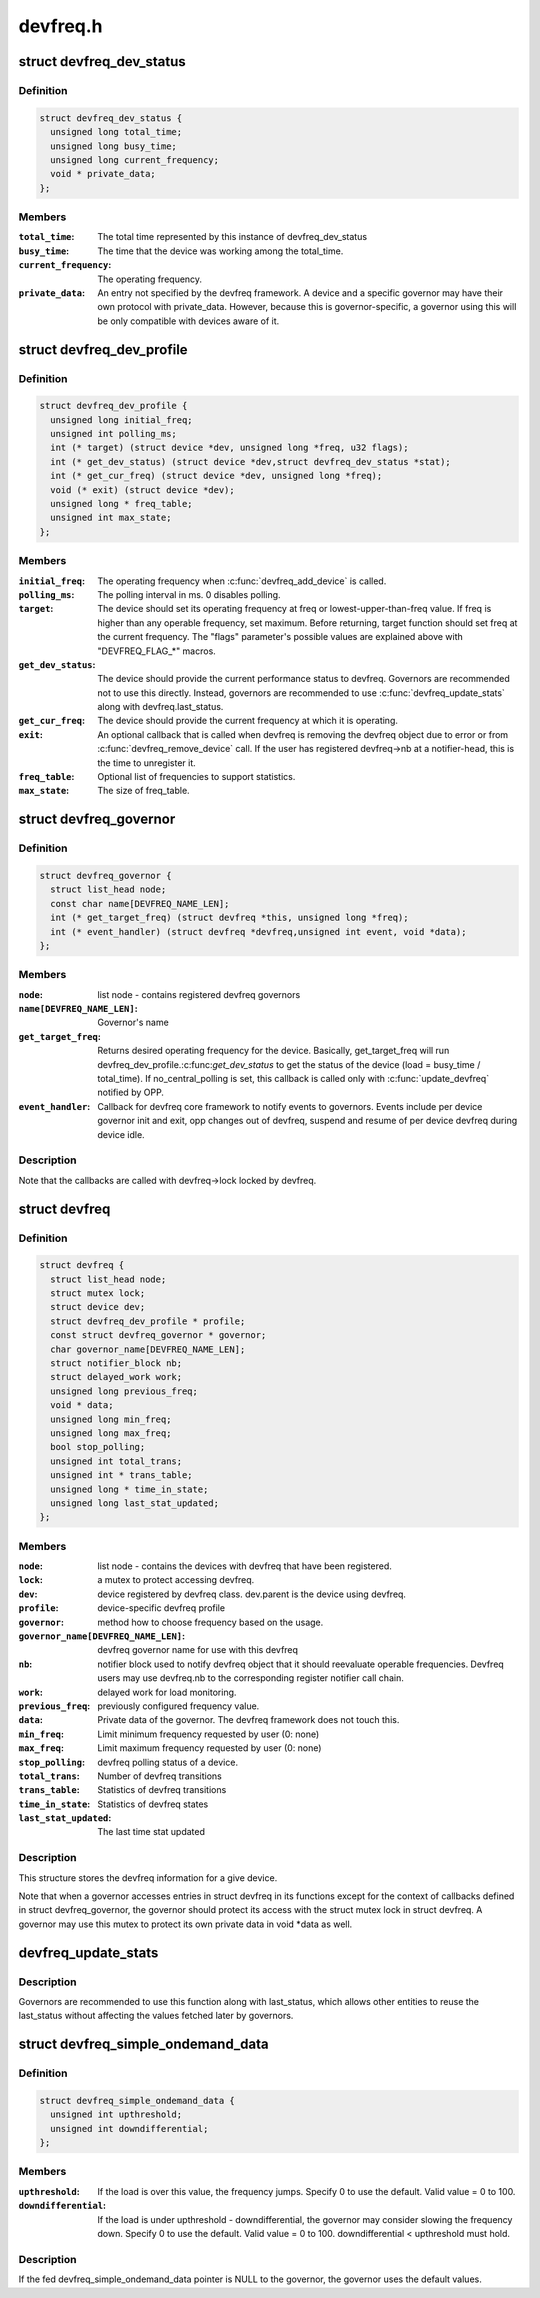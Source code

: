.. -*- coding: utf-8; mode: rst -*-

=========
devfreq.h
=========


.. _`devfreq_dev_status`:

struct devfreq_dev_status
=========================

.. c:type:: devfreq_dev_status

    Data given from devfreq user device to governors. Represents the performance statistics.


.. _`devfreq_dev_status.definition`:

Definition
----------

.. code-block:: c

  struct devfreq_dev_status {
    unsigned long total_time;
    unsigned long busy_time;
    unsigned long current_frequency;
    void * private_data;
  };


.. _`devfreq_dev_status.members`:

Members
-------

:``total_time``:
    The total time represented by this instance of
    devfreq_dev_status

:``busy_time``:
    The time that the device was working among the
    total_time.

:``current_frequency``:
    The operating frequency.

:``private_data``:
    An entry not specified by the devfreq framework.
    A device and a specific governor may have their
    own protocol with private_data. However, because
    this is governor-specific, a governor using this
    will be only compatible with devices aware of it.




.. _`devfreq_dev_profile`:

struct devfreq_dev_profile
==========================

.. c:type:: devfreq_dev_profile

    Devfreq's user device profile


.. _`devfreq_dev_profile.definition`:

Definition
----------

.. code-block:: c

  struct devfreq_dev_profile {
    unsigned long initial_freq;
    unsigned int polling_ms;
    int (* target) (struct device *dev, unsigned long *freq, u32 flags);
    int (* get_dev_status) (struct device *dev,struct devfreq_dev_status *stat);
    int (* get_cur_freq) (struct device *dev, unsigned long *freq);
    void (* exit) (struct device *dev);
    unsigned long * freq_table;
    unsigned int max_state;
  };


.. _`devfreq_dev_profile.members`:

Members
-------

:``initial_freq``:
    The operating frequency when :c:func:`devfreq_add_device` is
    called.

:``polling_ms``:
    The polling interval in ms. 0 disables polling.

:``target``:
    The device should set its operating frequency at
    freq or lowest-upper-than-freq value. If freq is
    higher than any operable frequency, set maximum.
    Before returning, target function should set
    freq at the current frequency.
    The "flags" parameter's possible values are
    explained above with "DEVFREQ_FLAG\_\*" macros.

:``get_dev_status``:
    The device should provide the current performance
    status to devfreq. Governors are recommended not to
    use this directly. Instead, governors are recommended
    to use :c:func:`devfreq_update_stats` along with
    devfreq.last_status.

:``get_cur_freq``:
    The device should provide the current frequency
    at which it is operating.

:``exit``:
    An optional callback that is called when devfreq
    is removing the devfreq object due to error or
    from :c:func:`devfreq_remove_device` call. If the user
    has registered devfreq->nb at a notifier-head,
    this is the time to unregister it.

:``freq_table``:
    Optional list of frequencies to support statistics.

:``max_state``:
    The size of freq_table.




.. _`devfreq_governor`:

struct devfreq_governor
=======================

.. c:type:: devfreq_governor

    Devfreq policy governor


.. _`devfreq_governor.definition`:

Definition
----------

.. code-block:: c

  struct devfreq_governor {
    struct list_head node;
    const char name[DEVFREQ_NAME_LEN];
    int (* get_target_freq) (struct devfreq *this, unsigned long *freq);
    int (* event_handler) (struct devfreq *devfreq,unsigned int event, void *data);
  };


.. _`devfreq_governor.members`:

Members
-------

:``node``:
    list node - contains registered devfreq governors

:``name[DEVFREQ_NAME_LEN]``:
    Governor's name

:``get_target_freq``:
    Returns desired operating frequency for the device.
    Basically, get_target_freq will run
    devfreq_dev_profile.:c:func:`get_dev_status` to get the
    status of the device (load = busy_time / total_time).
    If no_central_polling is set, this callback is called
    only with :c:func:`update_devfreq` notified by OPP.

:``event_handler``:
    Callback for devfreq core framework to notify events
    to governors. Events include per device governor
    init and exit, opp changes out of devfreq, suspend
    and resume of per device devfreq during device idle.




.. _`devfreq_governor.description`:

Description
-----------

Note that the callbacks are called with devfreq->lock locked by devfreq.



.. _`devfreq`:

struct devfreq
==============

.. c:type:: devfreq

    Device devfreq structure


.. _`devfreq.definition`:

Definition
----------

.. code-block:: c

  struct devfreq {
    struct list_head node;
    struct mutex lock;
    struct device dev;
    struct devfreq_dev_profile * profile;
    const struct devfreq_governor * governor;
    char governor_name[DEVFREQ_NAME_LEN];
    struct notifier_block nb;
    struct delayed_work work;
    unsigned long previous_freq;
    void * data;
    unsigned long min_freq;
    unsigned long max_freq;
    bool stop_polling;
    unsigned int total_trans;
    unsigned int * trans_table;
    unsigned long * time_in_state;
    unsigned long last_stat_updated;
  };


.. _`devfreq.members`:

Members
-------

:``node``:
    list node - contains the devices with devfreq that have been
    registered.

:``lock``:
    a mutex to protect accessing devfreq.

:``dev``:
    device registered by devfreq class. dev.parent is the device
    using devfreq.

:``profile``:
    device-specific devfreq profile

:``governor``:
    method how to choose frequency based on the usage.

:``governor_name[DEVFREQ_NAME_LEN]``:
    devfreq governor name for use with this devfreq

:``nb``:
    notifier block used to notify devfreq object that it should
    reevaluate operable frequencies. Devfreq users may use
    devfreq.nb to the corresponding register notifier call chain.

:``work``:
    delayed work for load monitoring.

:``previous_freq``:
    previously configured frequency value.

:``data``:
    Private data of the governor. The devfreq framework does not
    touch this.

:``min_freq``:
    Limit minimum frequency requested by user (0: none)

:``max_freq``:
    Limit maximum frequency requested by user (0: none)

:``stop_polling``:
    devfreq polling status of a device.

:``total_trans``:
    Number of devfreq transitions

:``trans_table``:
    Statistics of devfreq transitions

:``time_in_state``:
    Statistics of devfreq states

:``last_stat_updated``:
    The last time stat updated




.. _`devfreq.description`:

Description
-----------

This structure stores the devfreq information for a give device.

Note that when a governor accesses entries in struct devfreq in its
functions except for the context of callbacks defined in struct
devfreq_governor, the governor should protect its access with the
struct mutex lock in struct devfreq. A governor may use this mutex
to protect its own private data in void \*data as well.



.. _`devfreq_update_stats`:

devfreq_update_stats
====================

.. c:function:: int devfreq_update_stats (struct devfreq *df)

    update the last_status pointer in struct devfreq

    :param struct devfreq \*df:
        the devfreq instance whose status needs updating



.. _`devfreq_update_stats.description`:

Description
-----------

Governors are recommended to use this function along with last_status,
which allows other entities to reuse the last_status without affecting
the values fetched later by governors.



.. _`devfreq_simple_ondemand_data`:

struct devfreq_simple_ondemand_data
===================================

.. c:type:: devfreq_simple_ondemand_data

    void *data fed to struct devfreq and devfreq_add_device


.. _`devfreq_simple_ondemand_data.definition`:

Definition
----------

.. code-block:: c

  struct devfreq_simple_ondemand_data {
    unsigned int upthreshold;
    unsigned int downdifferential;
  };


.. _`devfreq_simple_ondemand_data.members`:

Members
-------

:``upthreshold``:
    If the load is over this value, the frequency jumps.
    Specify 0 to use the default. Valid value = 0 to 100.

:``downdifferential``:
    If the load is under upthreshold - downdifferential,
    the governor may consider slowing the frequency down.
    Specify 0 to use the default. Valid value = 0 to 100.
    downdifferential < upthreshold must hold.




.. _`devfreq_simple_ondemand_data.description`:

Description
-----------

If the fed devfreq_simple_ondemand_data pointer is NULL to the governor,
the governor uses the default values.

